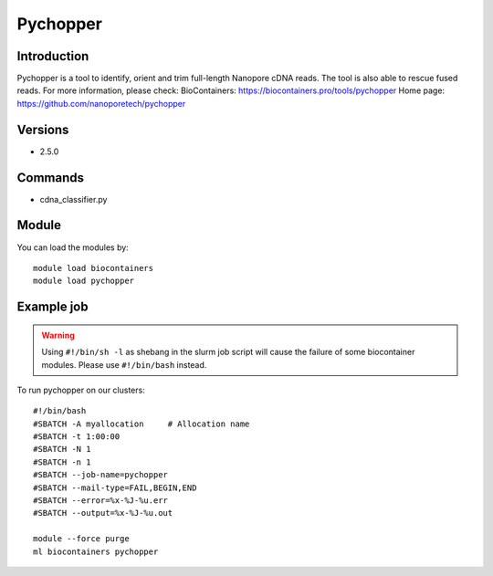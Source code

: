 .. _backbone-label:

Pychopper
==============================

Introduction
~~~~~~~~
Pychopper is a tool to identify, orient and trim full-length Nanopore cDNA reads. The tool is also able to rescue fused reads.
For more information, please check:
BioContainers: https://biocontainers.pro/tools/pychopper 
Home page: https://github.com/nanoporetech/pychopper

Versions
~~~~~~~~
- 2.5.0

Commands
~~~~~~~
- cdna_classifier.py

Module
~~~~~~~~
You can load the modules by::

    module load biocontainers
    module load pychopper

Example job
~~~~~
.. warning::
    Using ``#!/bin/sh -l`` as shebang in the slurm job script will cause the failure of some biocontainer modules. Please use ``#!/bin/bash`` instead.

To run pychopper on our clusters::

    #!/bin/bash
    #SBATCH -A myallocation     # Allocation name
    #SBATCH -t 1:00:00
    #SBATCH -N 1
    #SBATCH -n 1
    #SBATCH --job-name=pychopper
    #SBATCH --mail-type=FAIL,BEGIN,END
    #SBATCH --error=%x-%J-%u.err
    #SBATCH --output=%x-%J-%u.out

    module --force purge
    ml biocontainers pychopper
